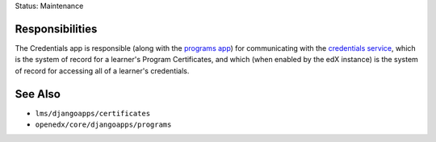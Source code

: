Status: Maintenance

Responsibilities
================
The Credentials app is responsible (along with the `programs app`_)
for communicating with the `credentials service`_, which is
the system of record for a learner's Program Certificates, and which (when enabled by the edX
instance) is the system of record for accessing all of a learner's credentials.

.. _credentials service: https://github.com/openedx/credentials

.. _programs app: https://github.com/openedx/edx-platform/tree/master/openedx/core/djangoapps/programs

See Also
========

* ``lms/djangoapps/certificates``
* ``openedx/core/djangoapps/programs``

